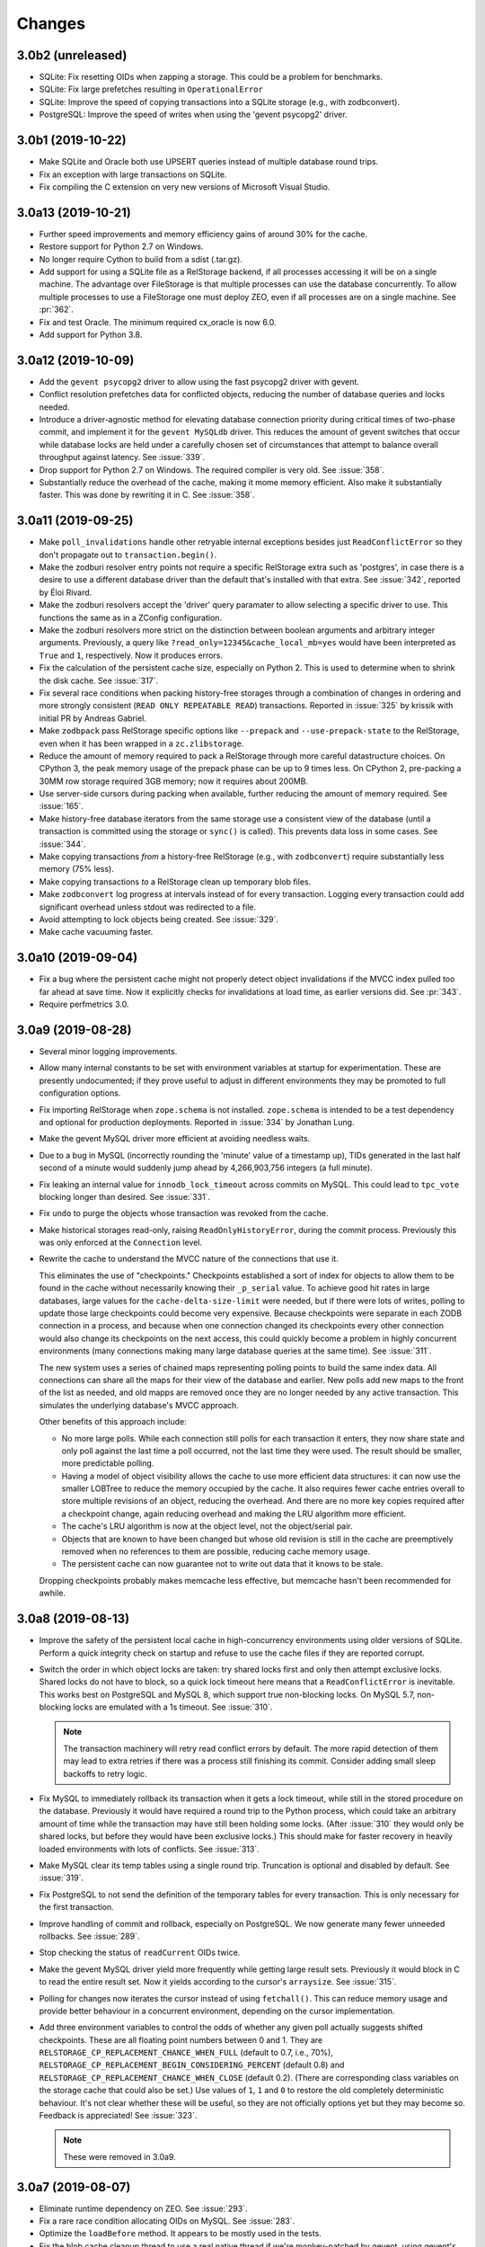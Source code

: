 =========
 Changes
=========

3.0b2 (unreleased)
==================

- SQLite: Fix resetting OIDs when zapping a storage. This could be a
  problem for benchmarks.

- SQLite: Fix large prefetches resulting in ``OperationalError``

- SQLite: Improve the speed of copying transactions into a SQLite
  storage (e.g., with zodbconvert).

- PostgreSQL: Improve the speed of  writes when using the 'gevent
  psycopg2' driver.

3.0b1 (2019-10-22)
==================

- Make SQLite and Oracle both use UPSERT queries instead of multiple
  database round trips.

- Fix an exception with large transactions on SQLite.

- Fix compiling the C extension on very new versions of Microsoft
  Visual Studio.

3.0a13 (2019-10-21)
===================

- Further speed improvements and memory efficiency gains of around 30%
  for the cache.

- Restore support for Python 2.7 on Windows.

- No longer require Cython to build from a sdist (.tar.gz).

- Add support for using a SQLite file as a RelStorage backend, if all
  processes accessing it will be on a single machine. The advantage
  over FileStorage is that multiple processes can use the database
  concurrently. To allow multiple processes to use a FileStorage one
  must deploy ZEO, even if all processes are on a single machine. See
  :pr:`362`.

- Fix and test Oracle. The minimum required cx_oracle is now 6.0.

- Add support for Python 3.8.

3.0a12 (2019-10-09)
===================

- Add the ``gevent psycopg2`` driver to allow using the fast psycopg2
  driver with gevent.

- Conflict resolution prefetches data for conflicted objects, reducing
  the number of database queries and locks needed.

- Introduce a driver-agnostic method for elevating database connection
  priority during critical times of two-phase commit, and implement it
  for the ``gevent MySQLdb`` driver. This reduces the amount of gevent
  switches that occur while database locks are held under a carefully
  chosen set of circumstances that attempt to balance overall
  throughput against latency. See :issue:`339`.

- Drop support for Python 2.7 on Windows. The required compiler is
  very old. See :issue:`358`.

- Substantially reduce the overhead of the cache, making it mome
  memory efficient. Also make it substantially faster. This was done
  by rewriting it in C. See :issue:`358`.

3.0a11 (2019-09-25)
===================

- Make ``poll_invalidations`` handle other retryable internal
  exceptions besides just ``ReadConflictError`` so they don't
  propagate out to ``transaction.begin()``.

- Make the zodburi resolver entry points not require a specific
  RelStorage extra such as 'postgres', in case there is a desire to
  use a different database driver than the default that's installed
  with that extra. See :issue:`342`, reported by Éloi Rivard.

- Make the zodburi resolvers accept the 'driver' query paramater to
  allow selecting a specific driver to use. This functions the same as
  in a ZConfig configuration.

- Make the zodburi resolvers more strict on the distinction between
  boolean arguments and arbitrary integer arguments. Previously, a
  query like ``?read_only=12345&cache_local_mb=yes`` would have been
  interpreted as ``True`` and ``1``, respectively. Now it produces errors.

- Fix the calculation of the persistent cache size, especially on
  Python 2. This is used to determine when to shrink the disk cache.
  See :issue:`317`.

- Fix several race conditions when packing history-free storages
  through a combination of changes in ordering and more strongly
  consistent (``READ ONLY REPEATABLE READ``) transactions.
  Reported in :issue:`325` by krissik with initial PR by Andreas
  Gabriel.

- Make ``zodbpack`` pass RelStorage specific options like
  ``--prepack`` and ``--use-prepack-state`` to the RelStorage, even
  when it has been wrapped in a ``zc.zlibstorage``.

- Reduce the amount of memory required to pack a RelStorage through
  more careful datastructure choices. On CPython 3, the peak
  memory usage of the prepack phase can be up to 9 times less. On
  CPython 2, pre-packing a 30MM row storage required 3GB memory; now
  it requires about 200MB.

- Use server-side cursors during packing when available, further
  reducing the amount of memory required. See :issue:`165`.

- Make history-free database iterators from the same storage use a
  consistent view of the database (until a transaction is committed
  using the storage or ``sync()`` is called). This prevents data loss
  in some cases. See :issue:`344`.

- Make copying transactions *from* a history-free RelStorage (e.g., with
  ``zodbconvert``) require substantially less memory (75% less).

- Make copying transactions *to* a RelStorage clean up temporary blob
  files.

- Make ``zodbconvert`` log progress at intervals instead of for every
  transaction. Logging every transaction could add significant overhead
  unless stdout was redirected to a file.

- Avoid attempting to lock objects being created. See :issue:`329`.

- Make cache vacuuming faster.

3.0a10 (2019-09-04)
===================

- Fix a bug where the persistent cache might not properly detect
  object invalidations if the MVCC index pulled too far ahead at save
  time. Now it explicitly checks for invalidations at load time, as
  earlier versions did. See :pr:`343`.

- Require perfmetrics 3.0.

3.0a9 (2019-08-28)
==================

- Several minor logging improvements.

- Allow many internal constants to be set with environment variables
  at startup for experimentation. These are presently undocumented; if
  they prove useful to adjust in different environments they may be
  promoted to full configuration options.

- Fix importing RelStorage when ``zope.schema`` is not installed.
  ``zope.schema`` is intended to be a test dependency and optional for
  production deployments. Reported in :issue:`334` by Jonathan Lung.

- Make the gevent MySQL driver more efficient at avoiding needless  waits.

- Due to a bug in MySQL (incorrectly rounding the 'minute' value of a
  timestamp up), TIDs generated in the last half second of a minute
  would suddenly jump ahead by 4,266,903,756 integers (a full minute).

- Fix leaking an internal value for ``innodb_lock_timeout`` across
  commits on MySQL. This could lead to ``tpc_vote`` blocking longer
  than desired. See :issue:`331`.

- Fix ``undo`` to purge the objects whose transaction was revoked from
  the cache.

- Make historical storages read-only, raising
  ``ReadOnlyHistoryError``, during the commit process. Previously this
  was only enforced at the ``Connection`` level.

- Rewrite the cache to understand the MVCC nature of the connections
  that use it.

  This eliminates the use of "checkpoints." Checkpoints established a
  sort of index for objects to allow them to be found in the cache
  without necessarily knowing their ``_p_serial`` value. To achieve
  good hit rates in large databases, large values for the
  ``cache-delta-size-limit`` were needed, but if there were lots of
  writes, polling to update those large checkpoints could become very
  expensive. Because checkpoints were separate in each ZODB connection
  in a process, and because when one connection changed its
  checkpoints every other connection would also change its checkpoints
  on the next access, this could quickly become a problem in highly
  concurrent environments (many connections making many large database
  queries at the same time). See :issue:`311`.

  The new system uses a series of chained maps representing polling
  points to build the same index data. All connections can share all
  the maps for their view of the database and earlier. New polls add
  new maps to the front of the list as needed, and old mapps are
  removed once they are no longer needed by any active transaction.
  This simulates the underlying database's MVCC approach.

  Other benefits of this approach include:

  - No more large polls. While each connection still polls for each
    transaction it enters, they now share state and only poll against
    the last time a poll occurred, not the last time they were used.
    The result should be smaller, more predictable polling.

  - Having a model of object visibility allows the cache to use more
    efficient data structures: it can now use the smaller LOBTree to
    reduce the memory occupied by the cache. It also requires
    fewer cache entries overall to store multiple revisions of an
    object, reducing the overhead. And there are no more key copies
    required after a checkpoint change, again reducing overhead and
    making the LRU algorithm more efficient.

  - The cache's LRU algorithm is now at the object level, not the
    object/serial pair.

  - Objects that are known to have been changed but whose old revision
    is still in the cache are preemptively removed when no references
    to them are possible, reducing cache memory usage.

  - The persistent cache can now guarantee not to write out data that
    it knows to be stale.

  Dropping checkpoints probably makes memcache less effective, but
  memcache hasn't been recommended for awhile.


3.0a8 (2019-08-13)
==================

- Improve the safety of the persistent local cache in high-concurrency
  environments using older versions of SQLite. Perform a quick
  integrity check on startup and refuse to use the cache files if they
  are reported corrupt.

- Switch the order in which object locks are taken: try shared locks
  first and only then attempt exclusive locks. Shared locks do not
  have to block, so a quick lock timeout here means that a
  ``ReadConflictError`` is inevitable. This works best on PostgreSQL
  and MySQL 8, which support true non-blocking locks. On MySQL 5.7,
  non-blocking locks are emulated with a 1s timeout. See :issue:`310`.

  .. note:: The transaction machinery will retry read conflict errors
            by default. The more rapid detection of them may lead to
            extra retries if there was a process still finishing its
            commit. Consider adding small sleep backoffs to retry
            logic.

- Fix MySQL to immediately rollback its transaction when it gets a
  lock timeout, while still in the stored procedure on the database.
  Previously it would have required a round trip to the Python
  process, which could take an arbitrary amount of time while the
  transaction may have still been holding some locks. (After
  :issue:`310` they would only be shared locks, but before they would
  have been exclusive locks.) This should make for faster recovery in
  heavily loaded environments with lots of conflicts. See :issue:`313`.

- Make MySQL clear its temp tables using a single round trip.
  Truncation is optional and disabled by default. See :issue:`319`.

- Fix PostgreSQL to not send the definition of the temporary tables
  for every transaction. This is only necessary for the first
  transaction.

- Improve handling of commit and rollback, especially on PostgreSQL.
  We now generate many fewer unneeded rollbacks. See :issue:`289`.

- Stop checking the status of ``readCurrent`` OIDs twice.

- Make the gevent MySQL driver yield more frequently while getting
  large result sets. Previously it would block in C to read the entire
  result set. Now it yields according to the cursor's ``arraysize``.
  See :issue:`315`.

- Polling for changes now iterates the cursor instead of using
  ``fetchall()``. This can reduce memory usage and provide better
  behaviour in a concurrent environment, depending on the cursor
  implementation.

- Add three environment variables to control the odds of whether any
  given poll actually suggests shifted checkpoints. These are all
  floating point numbers between 0 and 1. They are
  ``RELSTORAGE_CP_REPLACEMENT_CHANCE_WHEN_FULL`` (default to 0.7,
  i.e., 70%), ``RELSTORAGE_CP_REPLACEMENT_BEGIN_CONSIDERING_PERCENT``
  (default 0.8) and ``RELSTORAGE_CP_REPLACEMENT_CHANCE_WHEN_CLOSE``
  (default 0.2). (There are corresponding class variables on the
  storage cache that could also be set.) Use values of ``1``, ``1``
  and ``0`` to restore the old completely deterministic behaviour.
  It's not clear whether these will be useful, so they are not
  officially options yet but they may become so. Feedback is
  appreciated! See :issue:`323`.

  .. note::

     These were removed in 3.0a9.

3.0a7 (2019-08-07)
==================

- Eliminate runtime dependency on ZEO. See :issue:`293`.

- Fix a rare race condition allocating OIDs on MySQL. See
  :issue:`283`.

- Optimize the ``loadBefore`` method. It appears to be mostly used in
  the tests.

- Fix the blob cache cleanup thread to use a real native thread if
  we're monkey-patched by gevent, using gevent's thread pool.
  Previously, cleaning up the blob cache would block the event loop
  for the duration. See :issue:`296`.

- Improve the thread safety and resource usage of blob cache cleanup.
  Previously it could spawn many useless threads.

- When caching a newly uploaded blob for a history free storage, if
  there's an older revision of the blob in the cache, and it is not in
  use, go ahead and preemptively remove it from disk. This can help
  prevent the cache size from growing out of hand and limit the number
  of expensive full cache checks required. See :issue:`297`.

- Change the default value of the configuration setting
  ``shared-blob-dir`` to false, meaning that the default is now to use
  a blob cache. If you were using shared blobs before, you'll need to
  explicitly set a value for ``shared-blob-dir`` to ``true`` before
  starting RelStorage.

- Add an option, ``blob-cache-size-check-external``, that causes the
  blob cache cleanup process to run in a subprocess instead of a
  thread. This can free up the storage process to handle requests.
  This is not recommended on Windows. (``python -m
  relstorage.blobhelper.cached /path/to/cache size_in_bytes`` can be
  used to run a manual cleanup at any time. This is currently an
  internal implementation detail.)

- Abort storage transactions immediately when an exception occurs.
  Previously this could be specified by setting the environment
  variable ``RELSTORAGE_ABORT_EARLY``. Aborting early releases
  database locks to allow other transactions to make progress
  immediately. See :issue:`50`.

- Reduce the strength of locks taken by ``Connection.readCurrent`` so
  that they don't conflict with other connections that just want to
  verify they haven't changed. This also lets us immediately detect a
  conflict error with an in-progress transaction that is trying to
  alter those objects. See :issue:`302`.

- Make databases that use row-level locks (MySQL and PostgreSQL) raise
  specific exceptions on failures to acquire those locks. A different
  exception is raised for rows a transaction needs to modify compared
  to rows it only needs to read. Both are considered transient to
  encourage transaction middleware to retry. See :issue:`303`.

- Move more of the vote phase of transaction commit into a database
  stored procedure on MySQL and PostgreSQL, beginning with taking the
  row-level locks. This eliminates several more database round trips
  and the need for the Python thread (or greenlet) to repeatedly
  release and then acquire the GIL while holding global locks. See
  :issue:`304`.

- Make conflict resolution require fewer database round trips,
  especially on PostgreSQL and MySQL, at the expense of using more
  memory. In the ideal case it now only needs one (MySQL) or two
  (PostgreSQL) queries. Previously it needed at least twice the number
  of trips as there were conflicting objects. On both databases, the
  benchmarks are 40% to 80% faster (depending on cache configuration).

3.0a6 (2019-07-29)
==================

Enhancements
------------

- Eliminate a few extra round trips to the database on transaction
  completion: One extra ``ROLLBACK`` in all databases, and one query
  against the ``transaction`` table in history-preserving databases.
  See :issue:`159`.

- Prepare more statements used during regular polling.

- Gracefully handle certain disconnected exceptions when rolling back
  connections in between transactions. See :issue:`280`.

- Fix a cache error ("TypeError: NoneType object is not
  subscriptable") when an object had been deleted (such as through
  undoing its creation transaction, or with ``multi-zodb-gc``).

- Implement ``IExternalGC`` for history-preserving databases. This
  lets them be used with `zc.zodbdgc
  <https://pypi.org/project/zc.zodbdgc/>`_, allowing for
  multi-database garbage collection (see :issue:`76`). Note that you
  must pack the database after running ``multi-zodb-gc`` in order to
  reclaim space.

  .. caution::

     It is critical that ``pack-gc`` be turned off (set to false) in a
     multi-database and that only ``multi-zodb-gc`` be used to perform
     garbage collection.

Packing
~~~~~~~

- Make ``RelStorage.pack()`` also accept a TID from the RelStorage
  database to pack to. The usual Unix timestamp form for choosing a
  pack time can be ambiguous in the event of multiple transactions
  within a very short period of time. This is mostly a concern for
  automated tests.

  Similarly, it will accept a value less than 0 to mean the most
  recent transaction in the database. This is useful when machine
  clocks may not be well synchronized, or from automated tests.

Implementation
--------------

- Remove vestigial top-level thread locks. No instance of RelStorage
  is thread safe.

  RelStorage is an ``IMVCCStorage``, which means that each ZODB
  ``Connection`` gets its own new storage object. No visible storage
  state is shared among Connections. Connections are explicitly
  documented as not being thread safe. Since 2.0, RelStorage's
  Connection instances have taken advantage of that fact to be a
  little lighter weight through not being thread safe. However, they
  still paid the overhead of locking method calls and code complexity.

  The top-level storage (the one belonging to a ``ZODB.DB``) still
  used heavyweight locks in earlier releases. ``ZODB.DB.storage`` is
  documented as being only useful for tests, and the ``DB`` object
  itself does not expose any operations that use the storage in a way
  that would require thread safety.

  The remaining thread safety support has been removed. This
  simplifies the code and reduces overhead.

  If you were previously using the ``ZODB.DB.storage`` object, or a
  ``RelStorage`` instance you constructed manually, from multiple
  threads, instead make sure each thread has a distinct
  ``RelStorage.new_instance()`` object.

- A ``RelStorage`` instance now only implements the appropriate subset
  of ZODB storage interfaces according to its configuration. For
  example, if there is no configured ``blob-dir``, it won't implement
  ``IBlobStorage``, and if ``keep-history`` is false, it won't
  implement ``IStorageUndoable``.

- Refactor RelStorage internals for a cleaner separation of concerns.
  This includes how (some) queries are written and managed, making it
  easier to prepare statements, but only those actually used.


MySQL
-----

- On MySQL, move allocating a TID into the database. On benchmarks
  of a local machine this can be a scant few percent faster, but it's
  primarily intended to reduce the number of round-trips to the
  database. This is a step towards :issue:`281`. See :pr:`286`.

- On MySQL, set the connection timezone to be UTC. This is necessary
  to get values consistent between ``UTC_TIMESTAMP``,
  ``UNIX_TIMESTAMP``, ``FROM_UNIXTIME``, and Python's ``time.gmtime``,
  as used for comparing TIDs.

- On MySQL, move most steps of finishing a transaction into a stored
  procedure. Together with the TID allocation changes, this reduces
  the number of database queries from::

    1 to lock
     + 1 to get TID
     + 1 to store transaction (0 in history free)
     + 1 to move states
     + 1 for blobs (2 in history free)
     + 1 to set current (0 in history free)
     + 1 to commit
    = 7 or 6 (in history free)

  down to 1. This is expected to be especially helpful for gevent
  deployments, as the database lock is held, the transaction finalized
  and committed, and the database lock released, all without involving
  greenlets or greenlet switches. By allowing the GIL to be released
  longer it may also be helpful for threaded environments. See
  :issue:`281` and :pr:`287` for benchmarks and specifics.

  .. caution::

    MySQL 5.7.18 and earlier contain a severe bug that causes the
    server to crash when the stored procedure is executed.


- Make PyMySQL use the same precision as mysqlclient when sending
  floating point parameters.

- Automatically detect when MySQL stored procedures in the database
  are out of date with the current source in this package and replace
  them.

PostgreSQL
----------

- As for MySQL, move allocating a TID into the database.

- As for MySQL, move most steps of finishing a transaction into a
  stored procedure. On psycopg2 and psycopg2cffi this is done in a
  single database call. With pg8000, however, it still takes two, with
  the second call being the COMMIT call that releases locks.

- Speed up getting the approximate number of objects
  (``len(storage)``) in a database by using the estimates collected by
  the autovacuum process or analyzing tables, instead of asking for a
  full table scan.

3.0a5 (2019-07-11)
==================

- Reduce the time that MySQL will wait to perform OID garbage
  collection on startup. See :issue:`271`.

- Fix several instances where RelStorage could attempt to perform
  operations on a database connection with outstanding results on a
  cursor. Some database drivers can react badly to this, depending on
  the exact circumstances. For example, mysqlclient can raise
  ``ProgrammingError: (2014, "Commands out of sync; you can't run this
  command now")``. See :issue:`270`.

- Fix the "gevent MySQLdb" driver to be cooperative during ``commit``
  and ``rollback`` operations. Previously, it would block the event
  loop for the entire time it took to send the commit or rollback
  request, the server to perform the request, and the result to be
  returned. Now, it frees the event loop after sending the request.
  See :issue:`272`.

- Call ``set_min_oid`` less often if a storage is just updating
  existing objects, not creating its own.

- Fix an occasional possible deadlock in MySQL's ``set_min_oid``. See
  :pr:`276`.

3.0a4 (2019-07-10)
==================

- Add support for the ZODB 5 ``connection.prefetch(*args)`` API. This
  takes either OIDs (``obj._p_oid``) or persistent ghost objects, or
  an iterator of those things, and asks the storage to load them into
  its cache for use in the future. In RelStorage, this uses the shared
  cache and so may be useful for more than one thread. This can be
  3x or more faster than loading objects on-demand. See :issue:`239`.

- Stop chunking blob uploads on PostgreSQL. All supported PostgreSQL
  versions natively handle blobs greater than 2GB in size, and the
  server was already chunking the blobs for storage, so our layer of
  extra chunking has become unnecessary.

  .. important::

     The first time a storage is opened with this version,
     blobs that have multiple chunks will be collapsed into a single
     chunk. If there are many blobs larger than 2GB, this could take
     some time.

     It is recommended you have a backup before installing this
     version.

     To verify that the blobs were correctly migrated, you should
     clean or remove your configured blob-cache directory, forcing new
     blobs to be downloaded.

- Fix a bug that left large objects behind if a PostgreSQL database
  containing any blobs was ever zapped (with ``storage.zap_all()``).
  The ``zodbconvert`` command, the ``zodbshootout`` command, and the
  RelStorage test suite could all zap databases. Running the
  ``vacuumlo`` command included with PostgreSQL will free such
  orphaned large objects, after which a regular ``vacuumdb`` command
  can be used to reclaim space. See :issue:`260`.

- Conflict resolution can use data from the cache, thus potentially
  eliminating a database hit during a very time-sensitive process.
  Please file issues if you encounter any strange behaviour when
  concurrently packing to the present time and also resolving
  conflicts, in case there are corner cases.

- Packing a storage now invalidates the cached values that were packed
  away. For the global caches this helps reduce memory pressure; for
  the local cache this helps reduce memory pressure and ensure a more
  useful persistent cache (this probably matters most when running on
  a single machine).

- Make MySQL use ``ON DUPLICATE KEY UPDATE`` rather than ``REPLACE``.
  This can be friendlier to the storage engine as it performs an
  in-place ``UPDATE`` rather than a ``DELETE`` followed by an
  ``INSERT``. See :issue:`189`.

- Make PostgreSQL use an upsert query for moving rows into place on
  history-preserving databases.

- Support ZODB 5's parallel commit feature. This means that the
  database-wide commit lock is taken much later in the process, and
  held for a much shorter time than before.

  Previously, the commit lock was taken during the ``tpc_vote`` phase,
  and held while we checked ``Connection.readCurrent`` values, and
  checked for (and hopefully resolved) conflicts. Other transaction
  resources (such as other ZODB databases in a multi-db setup) then
  got to vote while we held this lock. Finally, in ``tpc_finally``,
  objects were moved into place and the lock was released. This
  prevented any other storage instances from checking for
  ``readCurrent`` or conflicts while we were doing that.

  Now, ``tpc_vote`` is (usually) able to check
  ``Connection.readCurrent`` and check and resolve conflicts without
  taking the commit lock. Only in ``tpc_finish``, when we need to
  finally allocate the transaction ID, is the commit lock taken, and
  only held for the duration needed to finally move objects into
  place. This allows other storages for this database, and other
  transaction resources for this transaction, to proceed with voting,
  conflict resolution, etc, in parallel.

  Consistent results are maintained by use of object-level row
  locking. Thus, two transactions that attempt to modify the same
  object will now only block each other.

  There are two exceptions. First, if the ``storage.restore()`` method
  is used, the commit lock must be taken very early (before
  ``tpc_vote``). This is usually only done as part of copying one
  database to another. Second, if the storage is configured with a
  shared blob directory instead of a blob cache (meaning that blobs
  are *only* stored on the filesystem) and the transaction has added
  or mutated blobs, the commit lock must be taken somewhat early to
  ensure blobs can be saved (after conflict resolution, etc, but
  before the end of ``tpc_vote``). It is recommended to store blobs on
  the RDBMS server and use a blob cache. The shared blob layout can be
  considered deprecated for this reason).

  In addition, the new locking scheme means that packing no longer
  needs to acquire a commit lock and more work can proceed in parallel
  with regular commits. (Though, there may have been some regressions
  in the deletion phase of packing speed MySQL; this has not been
  benchmarked.)

  .. note::

     If the environment variable ``RELSTORAGE_LOCK_EARLY`` is
     set when RelStorage is imported, then parallel commit will not be
     enabled, and the commit lock will be taken at the beginning of
     the tpc_vote phase, just like before: conflict resolution and
     readCurrent will all be handled with the lock held.

     This is intended for use diagnosing and temporarily working
     around bugs, such as the database driver reporting a deadlock
     error. If you find it necessary to use this setting, please
     report an issue at https://github.com/zodb/relstorage/issues.

  See :issue:`125`.

- Deprecate the option ``shared-blob-dir``. Shared blob dirs prevent
  using parallel commits when blobs are part of a transaction.

- Remove the 'umysqldb' driver option. This driver exhibited failures
  with row-level locking used for parallel commits. See :issue:`264`.

- Migrate all remaining MySQL tables to InnoDB. This is primarily the
  tables used during packing, but also the table used for allocating
  new OIDs.

  Tables will be converted the first time a storage is opened that is
  allowed to create the schema (``create-schema`` in the
  configuration; default is true). For large tables, this may take
  some time, so it is recommended to finish any outstanding packs
  before upgrading RelStorage.

  If schema creation is not allowed, and required tables are not using
  InnoDB, an exception will be raised. Please contact the RelStorage
  maintainers on GitHub if you have a need to use a storage engine
  besides InnoDB.

  This allows for better error detection during packing with parallel
  commits. It is also required for `MySQL Group Replication
  <https://dev.mysql.com/doc/refman/8.0/en/group-replication-requirements.html>`_.
  Benchmarking also shows that creating new objects can be up to 15%
  faster due to faster OID allocation.

  Things to be aware of:

    - MySQL's `general conversion notes
      <https://dev.mysql.com/doc/refman/8.0/en/converting-tables-to-innodb.html>`_
      suggest that if you had tuned certain server parameters for
      MyISAM tables (which RelStorage only used during packing) it
      might be good to evaluate those parameters again.
    - InnoDB tables may take more disk space than MyISAM tables.
    - The ``new_oid`` table may temporarily have more rows in it at one
      time than before. They will still be garbage collected
      eventually. The change in strategy was necessary to handle
      concurrent transactions better.

  See :issue:`188`.

- Fix an ``OperationalError: database is locked`` that could occur on
  startup if multiple processes were reading or writing the cache
  database. See :issue:`266`.


3.0a3 (2019-06-26)
==================

- Zapping a storage now also removes any persistent cache files. See
  :issue:`241`.

- Zapping a MySQL storage now issues ``DROP TABLE`` statements instead
  of ``DELETE FROM`` statements. This is much faster on large
  databases. See :issue:`242`.

- Workaround the PyPy 7.1 JIT bug using MySQL Connector/Python. It is no
  longer necessary to disable the JIT in PyPy 7.1.

- On PostgreSQL, use PostgreSQL's efficient binary ``COPY FROM`` to
  store objects into the database. This can be 20-40% faster. See
  :issue:`247`.

- Use more efficient mechanisms to poll the database for current TIDs
  when verifying serials in transactions.

- Silence a warning about ``cursor.connection`` from pg8000. See
  :issue:`238`.

- Poll the database for the correct TIDs of older transactions when
  loading from a persistent cache, and only use the entries if they
  are current. This restores the functionality lost in the fix for
  :issue:`249`.

- Increase the default cache delta limit sizes.

- Fix a race condition accessing non-shared blobs when the blob cache
  limit was reached which could result in blobs appearing to be
  spuriously empty. This was only observed on macOS. See :issue:`219`.

- Fix a bug computing the cache delta maps when restoring from
  persistent cache that could cause data from a single transaction to
  be stale, leading to spurious conflicts.

3.0a2 (2019-06-19)
==================

- Drop support for PostgreSQL versions earlier than 9.6. See
  :issue:`220`.

- Make MySQL and PostgreSQL use a prepared statement to get
  transaction IDs. PostgreSQL also uses a prepared statement to set
  them. This can be slightly faster. See :issue:`246`.

- Make PostgreSQL use a prepared statement to move objects to their
  final destination during commit (history free only). See
  :issue:`246`.

- Fix an issue with persistent caches written to from multiple
  instances sometimes getting stale data after a restart. Note: This
  makes the persistent cache less useful for objects that rarely
  change in a database that features other actively changing objects;
  it is hoped this can be addressed in the future. See :issue:`249`.

3.0a1 (2019-06-12)
==================

- Add support for Python 3.7.

- Drop support for Python 3.4.

- Drop support for Python 2.7.8 and earlier.

- Drop support for ZODB 4 and ZEO 4.

- Officially drop support for versions of MySQL before 5.7.9. We haven't
  been testing on anything older than that for some time, and older
  than 5.6 for some time before that.

- Drop the ``poll_interval`` parameter. It has been deprecated with a
  warning and ignored since 2.0.0b2. See :issue:`222`.

- Drop support for pg8000 older than 1.11.0.

- Drop support for MySQL Connector/Python older than 8.0.16. Many
  older versions are known to be broken. Note that the C extension,
  while available, is not currently recommended due to internal
  errors. See :issue:`228`.

- Test support for MySQL Connector/Python on PyPy. See :issue:`228`.

  .. caution:: Prior to PyPy 7.2 or RelStorage 3.0a3, it is necessary to disable JIT
               inlining due to `a PyPy bug
               <https://bitbucket.org/pypy/pypy/issues/3014/jit-issue-inlining-structunpack-hh>`_
               with ``struct.unpack``.

- Drop support for PyPy older than 5.3.1.

- Drop support for the "MySQL Connector/Python" driver name since it
  wasn't possible to know if it would use the C extension or the
  Python implementation. Instead, explicitly use the 'Py' or 'C'
  prefixed name. See :pr:`229`.

- Drop the internal and undocumented environment variables that could be
  used to force configurations that did not specify a database driver
  to use a specific driver. Instead, list the driver in the database
  configuration.

- Opening a RelStorage configuration object read from ZConfig more
  than once would lose the database driver setting, reverting to
  'auto'. It now retains the setting. See :issue:`231`.

- Fix Python 3 with mysqlclient 1.4. See :issue:`213`.

- Drop support for mysqlclient < 1.4.

- Make driver names in RelStorage configurations case-insensitive
  (e.g., 'MySQLdb' and 'mysqldb' are both valid). See :issue:`227`.

- Rename the column ``transaction.empty`` to ``transaction.is_empty``
  for compatibility with MySQL 8.0, where ``empty`` is now a reserved
  word. The migration will happen automatically when a storage is
  first opened, unless it is configured not to create the schema.

  .. note:: This migration has not been tested for Oracle.

  .. note:: You must run this migration *before* attempting to upgrade
            a MySQL 5 database to MySQL 8. If you cannot run the
            upgrade through opening the storage, the statement is
            ``ALTER TABLE transaction CHANGE empty is_empty BOOLEAN
            NOT NULL DEFAULT FALSE``.

- Stop getting a warning about invalid optimizer syntax when packing a
  MySQL database (especially with the PyMySQL driver). See
  :issue:`163`.

- Add ``gevent MySQLdb``, a new driver that cooperates with gevent
  while still using the C extensions of ``mysqlclient`` to communicate
  with MySQL. This is now recommended over ``umysqldb``, which is
  deprecated and will be removed.

- Rewrite the persistent cache implementation. It now is likely to
  produce much higher hit rates (100% on some benchmarks, compared to
  1-2% before). It is currently slower to read and write, however.
  This is a work in progress. See :pr:`243`.

- Add more aggressive validation and, when possible, corrections for
  certain types of cache consistency errors. Previously an
  ``AssertionError`` would be raised with the message "Detected an
  inconsistency between RelStorage and the database...". We now
  proactively try harder to avoid that situation based on some
  educated guesses about when it could happen, and should it still
  happen we now reset the cache and raise a type of ``TransientError``
  allowing the application to retry. A few instances where previously
  incorrect data could be cached may now raise such a
  ``TransientError``. See :pr:`245`.

2.1.1 (2019-01-07)
==================

- Avoid deleting attributes of DB driver modules we import. Fixes
  :issue:`206` reported by Josh Zuech.


2.1.0 (2018-02-07)
==================

- Document that installing RelStorage from source requires a working
  CFFI compilation environment. Fixes :issue:`187`, reported by
  Johannes Raggam.

- Test with MySQL Connector/Python 8.0.6, up from 2.1.5. Note that
  PyPy 5.8.0 is known to *not* work with MySQL Connector/Python
  (although PyPy 5.6.0 did).


2.1a2 (2017-04-15)
==================

- Implemented the storage ``afterCompletion`` method, which allows
  RelStorage storages to be notified of transaction endings for
  transactions that don't call the two-phase commit API.  This allows
  resources to be used more efficiently because it prevents RDBMS
  transactions from being held open.

  Fixes: :issue:`147` (At least for ZODB 5.2.)

- Oracle: Fix two queries that got broken due to the performance work
  in 2.1a1.

- MySQL: Workaround a rare issue that could lead to a ``TypeError``
  when getting new OIDs. See :issue:`173`.

- The ``len`` of a RelStorage instance now correctly reflects the
  approximate number of objects in the database. Previously it
  returned a hardcoded 0. See :issue:`178`.

- MySQL: Writing blobs to the database is much faster and scales much
  better as more blobs are stored. The query has been rewritten to use
  existing primary key indexes, whereas before it used a table scan
  due to deficiencies in the MySQL query optimizer. Thanks to Josh
  Zuech and enfold-josh. See :issue:`175`.

2.1a1 (2017-02-01)
==================

- 3.6.0 final release is tested on CI servers.
- Substantial performance improvements for PostgreSQL, both on reading
  and writing. Reading objects can be 20-40% faster. Writing objects
  can be 15-25% faster (the most benefit will be seen by history-free
  databases on PostgreSQL 9.5 and above). MySQL may have a (much)
  smaller improvement too, especially for small transactions. This was
  done through the use of prepared statements for the most important
  queries and the new `'ON CONFLICT UPDATE'
  <https://wiki.postgresql.org/wiki/What's_new_in_PostgreSQL_9.5#INSERT_..._ON_CONFLICT_DO_NOTHING.2FUPDATE_.28.22UPSERT.22.29>`_
  syntax. See :pr:`157` and :issue:`156`.
- The umysqldb driver no longer attempts to automatically reconnect on
  a closed cursor exception. That fails now that prepared statements
  are in use. Instead, it translates the internal exception to one
  that the higher layers of RelStorage recognize as requiring
  reconnection at consistent times (transaction boundaries).
- Add initial support for the `MySQL Connector/Python
  <https://dev.mysql.com/doc/connector-python/en/>`_ driver. See
  :issue:`155`.
- Backport `ZODB #140
  <https://github.com/zopefoundation/ZODB/pull/140>`_ to older
  versions of ZODB. This improves write performance, especially in
  multi-threaded scenarios, by up to 10%. See :pr:`160`.
- MySQL temporary tables now use the InnoDB engine instead of MyISAM.
  See :pr:`162`.

2.0.0 (2016-12-23)
==================

- MySQL and Postgres now use the same optimized methods to get the
  latest TID at transaction commit time as they do at poll time. This
  is similar to :issue:`89`.
- MySQL now releases the commit lock (if acquired) during pre-pack
  with GC of a history-free storage at the same time as PostgreSQL and
  Oracle did (much earlier). Reported and initial fix provided in
  :pr:`9` by jplouis.


2.0.0rc1 (2016-12-12)
=====================

- Writing persistent cache files has been changed to reduce the risk
  of stale temporary files remaining. Also, files are kept open for a
  shorter period of time and removed in a way that should work better
  on Windows.

- RelStorage is now tested on Windows for MySQL and PostgreSQL thanks
  to AppVeyor.

- Add support for Python 3.6.

2.0.0b9 (2016-11-29)
====================

- The MySQL adapter will now produce a more informative error if it
  gets an unexpected result taking the commit lock. Reported by Josh
  Zuech.

- Compatibility with transaction 2.0 on older versions of ZODB (prior
  to the unreleased version that handles encoding meta data for us),
  newer versions of ZODB (that do the encoding), while maintaining
  compatibility with transaction 1.x. In particular, the ``history``
  method consistently returns bytes for username and description.

- In very rare cases, persistent cache files could result in a corrupt
  cache state in memory after loading them, resulting in
  AttributeErrors until the cache files were removed and the instance
  restarted. Reported in :issue:`140` by Carlos Sanchez.

2.0.0b8 (2016-10-02)
====================

- List CFFI in `setup_requires` for buildout users.


2.0.0b7 (2016-10-01)
====================

- Add the ability to limit the persistent cache files size. Thanks to
  Josh Zuech for the suggestion, which led to the next change.

- Move the RelStorage shared cache to a `windowed-LFU with segmented
  LRU
  <http://highscalability.com/blog/2016/1/25/design-of-a-modern-cache.html>`_
  instead of a pure LRU model. This can be a nearly optimal caching
  strategy for many workloads. The caching code itself is also faster
  in all tested cases.

  It's especially helpful when using persistent cache files together
  with a file size limit, as we can now ensure we write out the most
  frequently useful data to the file instead of just the newest.

  For more information see :issue:`127` and :pr:`128`. Thanks to Ben
  Manes for assistance talking through issues related to the cache
  strategy.

  For write-heavy workloads, you may want to increase
  ``cache_delta_size_limit``.

  The internal implementation details of the cache have been
  completely changed. Only the ``StorageCache`` class remains
  unchanged (though that's also an implementation class). CFFI is now
  required, and support for PyPy versions older than 2.6.1 has been dropped.

- On CPython, use LLBTrees for the cache delta maps. This allows using
  a larger, more effective size while reducing memory usage. Fixes :issue:`130`.

- Persistent cache files use the latest TID in the cache as the file's
  modification time. This allows a more accurate choice of which file
  to read at startup. Fixes :issue:`126`.

- Fix packing of history-preserving Oracle databases. Reported in
  :issue:`135` by Peter Jacobs.

2.0.0b6 (2016-09-08)
====================

- Use ``setuptools.find_packages`` and ``include_package_data`` to
  ensure wheels have all the files necessary. This corrects an issue
  with the 2.0.0b5 release on PyPI. See :issue:`121` by Carlos Sanchez.


2.0.0b5 (2016-08-24)
====================

- Supporting new databases should be simpler due to a code
  restructuring. Note that many internal implementation classes have
  moved or been renamed.
- The umysqldb support handles query transformations more efficiently.
- umysqldb now raises a more informative error when the server sends
  too large a packet.

  .. note:: If you receive "Socket receive buffer full" errors, you
            are likely experiencing `this issue <https://github.com/esnme/ultramysql/issues/34>`_ in ultramysql and
            will need a patched version, such as the one provided in
            `this pull request
            <https://github.com/esnme/ultramysql/pull/61>`_.
- The local persistent cache file format has been changed to improve
  reading and writing speed. Old files will be cleaned up
  automatically. Users of the default settings could see improvements
  of up to 3x or more on reading and writing.
- Compression of local persistent cache files has been disabled by
  default (but there is still an option to turn it back on).
  Operational experience showed that it didn't actually save that much
  disk space, while substantially slowing down the reading and writing
  process (2-4x).
- Add an option, ``cache-local-dir-read-count`` to limit the maximum
  number of persistent local cache files will be used to populate a
  storages's cache. This can be useful to reduce startup time if cache
  files are large and workers have mostly similar caches.

2.0.0b4 (2016-07-17)
====================

- Add experimental support for umysqldb as a MySQL driver for Python
  2.7. This is a gevent-compatible driver implemented in C for speed.
  Note that it may not be able to store large objects (it has been
  observed to fail for a 16M object---it hardcodes a
  ``max_allowed_packet`` of exactly 16MB for read and write buffers),
  and has been observed to have some other stability issues.


2.0.0b3 (2016-07-16)
====================

- Add support for ZODB 5. RelStorage continues to run on ZODB 4 >=
  4.4.2.
- Add support for tooling to help understand RelStorage cache
  behaviour. This can help tune cache sizes and the choice to use
  Memcached or not. See :issue:`106` and :pr:`108`.
- Fix a threading issue with certain database drivers.

2.0.0b2 (2016-07-08)
====================

Breaking Changes
----------------

- Support for cx_Oracle versions older than 5.0 has been dropped. 5.0
  was released in 2008.

- Support for PostgreSQL 8.1 and earlier has been dropped. 8.2 is
  likely to still work, but 9.0 or above is recommended. 8.2 was
  released in 2006 and is no longer supported by upstream. The oldest
  version still supported by upstream is 9.1, released in 2011.


Platform Support
----------------

- Using ZODB >= 4.4.2 (*but not 5.0*) is recommended to avoid
  deprecation warnings due to the introduction of a new storage
  protocol. The next major release of RelStorage will require ZODB
  4.4.2 or above and should work with ZODB 5.0.

- Change the recommended and tested MySQL client for Python 2.7 away
  from the unmaintained MySQL-python to the maintained mysqlclient
  (the same one used by Python 3).

- PyMySQL now works and is tested on Python 3.

- A pure-Python PostgreSQL driver, pg8000, now works and is tested on
  all platforms. This is a gevent-compatible driver. Note that it
  requires a PostgreSQL 9.4 server or above for BLOB support.

- Support explicitly specifying the database driver to use. This can
  be important when there is a large performance difference between
  drivers, and more than one might be installed. (Also, RelStorage no
  longer has the side-effect of registering ``PyMySQL`` as ``MySQLdb`` and
  ``psycopg2cffi`` as ``psycopg2``.) See :issue:`86`.


Bug Fixes
---------

- Memcache connections are explicitly released instead of waiting for
  GC to do it for us. This is especially important with PyPy and/or
  ``python-memcached``. See :issue:`80`.

- The ``poll-interval`` option is now ignored and polling is performed
  when the ZODB Connection requests it (at transaction boundaries).
  Experience with delayed polling has shown it typically to do more
  harm than good, including introducing additional possibilities for
  error and leading to database performance issues. It is expected
  that most sites won't notice any performance difference. A larger
  discussion can be found in :issue:`87`.

Performance
-----------

- Support a persistent on-disk cache. This can greatly speed up
  application warmup after a restart (such as when deploying new code).
  Some synthetic benchmarks show an 8-10x improvement. See :issue:`92`
  for a discussion, and see the options ``cache-local-dir`` and
  ``cache-local-dir-count``.

- Instances of :class:`.RelStorage` no longer use threading locks by
  default and hence are not thread safe. A ZODB :class:`Connection
  <ZODB.interfaces.IConnection>` is documented as not being
  thread-safe and must be used only by a single thread at a time.
  Because RelStorage natively implements MVCC, each Connection has a
  unique storage object. It follows that the storage object is used
  only by a single thread. Using locks just adds unneeded overhead to
  the common case. If this is a breaking change for you, please open
  an issue. See :pr:`91`.

- MySQL uses (what should be) a slightly more efficient poll query.
  See :issue:`89`.

- The in-memory cache allows for higher levels of concurrent
  operation via finer-grained locks. For example, compression and
  decompression are no longer done while holding a lock.

- The in-memory cache now uses a better approximation of a LRU
  algorithm with less overhead, so more data should fit in the same
  size cache. (For best performance, CFFI should be installed; a
  warning is generated if that is not the case.)

- The in-memory cache is now smart enough not to store compressed
  objects that grow during compression, and it uses the same
  compression markers as zc.zlibstorage to avoid double-compression.
  It can also gracefully handle changes to the compression format in
  persistent files.

2.0.0b1 (2016-06-28)
====================

Breaking Changes
----------------

- Update the ZODB dependency from ZODB3 3.7.0 to ZODB 4.3.1. Support
  for ZODB older than 3.10 has been removed; ZODB 3.10 may work, but
  only ZODB 4.3 is tested.

- Remove support for Python 2.6 and below. Python 2.7 is now required.

Platform Support
----------------

- Add support for PyPy on MySQL and PostgreSQL using PyMySQL and
  psycopg2cffi respectively. PyPy can be substantially faster than
  CPython in some scenarios; see :pr:`23`.

- Add initial support for Python 3.4+ for MySQL (using mysqlclient), PostgreSQL,
  and Oracle.

Bug Fixes
---------

- Fixed ``loadBefore`` of a deleted/undone object to correctly raise a
  POSKeyError instead of returning an empty state. (Revealed by
  updated tests for FileStorage in ZODB 4.3.1.)

- Oracle: Packing should no longer produce LOB errors. This partially
  reverts the speedups in 1.6.0b2. Reported in :issue:`30` by Peter
  Jacobs.

- :meth:`.RelStorage.registerDB` and :meth:`.RelStorage.new_instance`
  now work with storage wrappers like zc.zlibstorage. See :issue:`70`
  and :issue:`71`.

Included Utilities
------------------

- zodbconvert: The ``--incremental`` option is supported with a
  FileStorage (or any storage that implements
  ``IStorage.lastTransaction()``) as a destination, not just
  RelStorages.

- zodbconvert: The ``--incremental`` option works correctly with a
  RelStorage as a destination. See :pr:`22`. With contributions by
  Sylvain Viollon, Mauro Amico, and Peter Jacobs. Originally reported
  by Jan-Wijbrand Kolman.

- PostgreSQL: ``zodbconvert --clear`` should be much faster when the
  destination is a PostgreSQL schema containing lots of data. *NOTE*:
  There can be no other open RelStorage connections to the destination,
  or any PostgreSQL connection in general that might be holding locks
  on the RelStorage tables, or ``zodbconvert`` will block indefinitely
  waiting for the locks to be released. Partial fix for :issue:`16`
  reported by Chris McDonough.

- ``zodbconvert`` and ``zodbpack`` use :mod:`argparse` instead of
  :mod:`optparse` for command line handling.

Performance
-----------

- MySQL: Use the "binary" character set to avoid producing "Invalid
  utf8 character string" warnings. See :issue:`57`.

- Conflict resolution uses the locally cached state instead of
  re-reading it from the database (they are guaranteed to be the
  same). See :issue:`38`.

- Conflict resolution reads all conflicts from the database in one
  query, instead of querying for each individual conflict. See
  :issue:`39`.

- PostgreSQL no longer encodes and decodes object state in Base64
  during database communication thanks to database driver
  improvements. This should reduce network overhead and CPU usage for
  both the RelStorage client and the database server. psycopg2 2.4.1
  or above is required; 2.6.1 or above is recommended. (Or
  psycopg2cffi 2.7.4.)

- PostgreSQL 9.3: Support ``commit-lock-timeout``. Contributed in :pr:`20`
  by Sean Upton.


Other Enhancements
------------------

- Raise a specific exception when acquiring the commit lock
  (:exc:`~relstorage.adapters.interfaces.UnableToAcquireCommitLockError`) or pack
  lock (:exc:`~relstorage.adapters.interfaces.UnableToAcquirePackUndoLockError`)
  fails. See :pr:`18`.

- ``RelStorage.lastTransaction()`` is more consistent with FileStorage
  and ClientStorage, returning a useful value in more cases.

- Oracle: Add support for getting the database size. Contributed in
  :pr:`21` by Mauro Amico.

- Support :class:`ZODB.interfaces.IExternalGC` for history-free
  databases, allowing multi-database garbage collection with
  ``zc.zodbdgc``. See :issue:`47`.

Project Details
---------------

- Travis CI is now used to run RelStorage tests against MySQL and
  PostgreSQL on every push and pull request. CPython 2 and 3 and PyPy
  are all tested with the recommended database drivers.

- Documentation has been reorganized and moved to `readthedocs
  <http://relstorage.readthedocs.io>`_.

- Updated the buildout configuration to just run relstorage tests and
  to select which databases to use at build time.


1.6.1 (2016-08-30)
==================

- Tests: Basic integration testing is done on Travis CI. Thanks to
  Mauro Amico.

- ``RelStorage.lastTransaction()`` is more consistent with FileStorage
  and ClientStorage, returning a useful value in more cases.

- zodbconvert: The ``--incremental`` option is supported with a
  FileStorage (or any storage that implements
  ``IStorage.lastTransaction()``) as a destination, not just
  RelStorages.

- zodbconvert: The ``--incremental`` option is supported with a
  RelStorage as a destination. See :pr:`22`. With contributions by
  Sylvain Viollon, Mauro Amico, and Peter Jacobs. Originally reported
  by Jan-Wijbrand Kolman.

- Oracle: Packing should no longer produce LOB errors. This partially
  reverts the speedups in 1.6.0b2. Reported in :issue:`30` by Peter
  Jacobs.

1.6.0 (2016-06-09)
==================

- Tests: Use the standard library doctest module for compatibility
  with newer zope.testing releases.

1.6.0b3 (2014-12-08)
====================

- Packing: Significantly reduced the RAM consumed by graph traversal during
  the pre_pack phase.  (Tried several methods; encoded 64 bit IISets turned
  out to be the most optimal.)


1.6.0b2 (2014-10-03)
====================

- Packing: Used cursor.fetchmany() to make packing more efficient.


1.6.0b1 (2014-09-04)
====================

- The local cache is now more configurable and uses ``zlib`` compression
  by default.

- Added support for ``zodburi``, which means you can open a storage
  using "postgres:", "mysql:", or "oracle:" URIs.

- Packing: Reduced RAM consumption while packing by using IIBTree.Set
  instead of built-in set objects.

- MySQL 5.5: The test suite was freezing in checkBackwardTimeTravel. Fixed.

- Added performance metrics using the perfmetrics package.

- zodbconvert: Add an --incremental option to the zodbconvert script,
  letting you convert additional transactions at a later date, or
  update a non-live copy of your database, copying over missing
  transactions.

- Replication: Added the ro-replica-conf option, which tells RelStorage
  to use a read-only database replica for load connections. This makes
  it easy for RelStorage clients to take advantage of read-only
  database replicas.

- Replication: When the database connection is stale (such as when
  RelStorage switches to an asynchronous replica that is not yet up to
  date), RelStorage will now raise ReadConflictError by default.
  Ideally, the application will react to the error by transparently
  retrying the transaction, while the database gets up to date. A
  subsequent transaction will no longer be stale.

- Replication: Added the revert-when-stale option. When this option is
  true and the database connection is stale, RelStorage reverts the
  ZODB connection to the stale state rather than raise
  ReadConflictError. This option is intended for highly available,
  read-only ZODB clients. This option would probably confuse users of
  read-write ZODB clients, whose changes would sometimes seem to be
  temporarily reverted.

- Caching: Use the database name as the cache-prefix by default. This
  will hopefully help people who accidentally use a single memcached for
  multiple databases.

- Fixed compatibility with persistent 4.0.5 and above.


1.5.1 (2011-11-12)
==================

- Packing: Lowered garbage collection object reference finding log level to
  debug; this stage takes mere seconds, even in large sites, but could produce
  10s of thousands of lines of log output.

- RelStorage was opening a test database connection (and was leaving it
  idle in a transaction with recent ZODB versions that support
  IMVCCStorage.) RelStorage no longer opens that test connection.

- zodbconvert: Avoid holding a list of all transactions in memory.

- Just after installing the database schema, verify the schema was
  created correctly. This affects MySQL in particular.


1.5.0 (2011-06-30)
==================

- PostgreSQL: Fixed another minor compatibility issue with PostgreSQL 9.0.
  Packing raised an error when the client used old an version of libpq.

- Delete empty transactions in batches of 1000 rows instead of all in one
  go, to prevent holding the transaction lock for longer than absolutely
  necessary.

- Oracle: Fix object reference downloading performance for large RelStorage
  databases during the garbage collection phase of a pack.

- Oracle, PostgreSQL: Switch to storing ZODB blob in chunks up to 4GB
  (the maximum supported by cx_Oracle) or 2GB (PostgreSQL maximum blob size)
  to maximize blob reading and writing performance.

  The PostgreSQL blob_chunk schema changed to support this, see
  notes/migrate-to-1.5.txt to update existing databases.

- zodbconvert: When copying a database containing blobs, ensure the source
  blob file exists long enough to copy it.


1.5.0b2 (2011-03-02)
====================

- Better packing based on experience with large databases.  Thanks
  to Martijn Pieters!

    - Added more feedback to the packing process. It'll now report
      during batch commit how much of the total work has been
      completed, but at most every .1% of the total number of
      transactions or objects to process.

    - Renamed the --dry-run option to --prepack and added a
      --use-prepack-state to zodbpack. With these 2 options the
      pre-pack and pack phases can be run separately, allowing re-use
      of the pre-pack analysis data or even delegating the pre-pack
      phase off to a separate server.

    - Replaced the packing duty cycle with a nowait locking strategy.
      The pack operation will now request the commit lock but pauses if
      it is already taken. It releases the lock after every batch
      (defaulting to 1 second processing). This makes the packing
      process faster while at the same time yielding to regular ZODB
      commits when busy.

    - Do not hold the commit lock during pack cleanup while deleting
      rows from the object reference tables; these tables are
      pack-specific and regular ZODB commits never touch these.

- Added an option to control schema creation / updating on startup.
  Setting the ``create-schema`` option to false will let you use
  RelStorage without a schema update.

- Fixed compatibility with PostgreSQL 9.0, which is capable of
  returning a new 'hex' type to the client. Some builds of psycopg2
  return garbage or raise an error when they see the new type. The fix
  was to encode more SQL query responses using base 64.

- With the new shared-blob-dir option set to false, it was possible
  for a thread to read a partially downloaded blob.  Fixed.  Thanks for
  the report from Maurits van Rees.

- Support for "shared-blob-dir false" now requires ZODB 3.9 or better.
  The code in the ZODB 3.8 version of ZODB.blob is not compatible with
  BlobCacheLayout, leading to blob filename collisions.


1.5.0b1 (2011-02-05)
====================

- Added a state_size column to object_state, making it possible
  to query the size of objects without loading the state.  The new
  column is intended for gathering statistics.  A schema migration
  is required.

- Added more logging during zodbconvert to show that something is
  happening and give an indication of how far along the process is.

- Fixed a missing import in the blob cache cleanup code.

- Added a --dry-run option to zodbpack.

- Replaced the graph traversal portion of the pack code with
  a more efficient implementation using Python sets (instead of SQL).
  The new code is much faster for packing databases with deeply
  nested objects.


1.5.0a1 (2010-10-21)
====================

- Added an option to store ZODB blobs in the database.  The option is
  called "shared-blob-dir" and it behaves very much like the ZEO
  option of the same name.  Blobs stored in the database are broken
  into chunks to reduce the impact on RAM.

- Require setuptools or distribute.  Plain distutils is not sufficient.


1.4.2 (2011-02-04)
==================

- Fixed compatibility with ZODB 3.10.  As reported by JĂźrgen Herrmann,
  there was a problem with conflict errors.  The RelStorage patch of the
  sync() method now works with ZODB 3.10.

- Fixed a bug in packing history-free databases.  If changes were
  made to the database during the pack, the pack code could delete
  too many objects.  Thanks to Chris Withers for writing test code
  that revealed the bug.  A schema migration is required for history-free
  databases; see notes/migration-to-1.4.txt.

- Enabled logging to stderr in zodbpack.


1.4.1 (2010-10-21)
==================

- Oracle: always connect in threaded mode.  Without threaded mode,
  clients of Oracle 11g sometimes segfault.


1.4.0 (2010-09-30)
==================

- Made compatible with ZODB 3.10.0b7.

- Enabled ketama and compression in pylibmc_wrapper.  Both options
  are better for clusters.  [Helge Tesdal]

- Oracle: Use a more optimal query for POSKeyError logging.  [Helge Tesdal]

- Fixed a NameError that occurred when getting the history of an
  object where transaction extended info was set.  [Helge Tesdal]


1.4.0c4 (2010-09-17)
====================

- Worked around an Oracle RAC bug: apparently, in a RAC environment,
  the read-only transaction mode does not isolate transactions in the
  manner specified by the documentation, so Oracle users now have to
  use serializable isolation like everyone else. It's slower but more
  reliable.

- Use the client time instead of the database server time as a factor
  in the transaction ID.  RelStorage was using the database server time
  to reduce the need for synchronized clocks, but in practice, that
  policy broke tests and did not really avoid the need to synchronize
  clocks.  Also, the effect of unsynchronized clocks is predictable
  and manageable: you'll get bunches of transactions with sequential
  timestamps.

- If the database returns an object from the future (which should never
  happen), generate a ReadConflictError, hopefully giving the application
  a chance to recover.  The most likely causes of this are a broken
  database and threading bugs.


1.4.0c3 (2010-07-31)
====================

- Always update the RelStorage cache when opening a database connection for
  loading, even when no ZODB Connection is using the storage.  Otherwise,
  code that used the storage interface directly could cause the cache
  to fall out of sync; the effects would be seen in the next
  ZODB.Connection.

- Added a ZODB monkey patch that passes the "force" parameter to the
  sync method.  This should help the poll-interval option do its job
  better.


1.4.0c2 (2010-07-28)
====================

- Fixed a subtle bug in the cache code that could lead to an
  AssertionError indicating a cache inconsistency.  The inconsistency
  was caused by after_poll(), which was ignoring the randomness of
  the order of the list of recent changes, leading it to sometimes
  put the wrong transfer ID in the "delta_after" dicts.  Also expanded
  the AssertionError with debugging info, since cache inconsistency
  can still be caused by database misconfiguration and mismatched
  client versions.

- Oracle: updated the migration notes.  The relstorage_util package
  is not needed after all.


1.4.0c1 (2010-06-19)
====================

- History-preserving storages now replace objects on restore instead of
  just inserting them.  This should solve problems people were
  having with the zodbconvert utility.

- Oracle: call the DBMS_LOCK.REQUEST function directly instead of using
  a small package named ``relstorage_util``. The ``relstorage_util``
  package was designed as a secure way to access the DBMS_LOCK package,
  but the package turned out to be confusing to DBAs and provided no
  real security advantage.  People who have already deployed
  RelStorage 1.4.x on Oracle need to do the following:

      GRANT EXECUTE ON DBMS_LOCK TO <zodb_user>;

  You can also drop the ``relstorage_util`` package.  Keep the
  ``relstorage_op`` package.

- Made compatible with ZODB 3.10.

- MySQL: specify the transaction isolation mode for every connection,
  since the default is apparently not necessarily "read committed"
  anymore.


1.4.0b3 (2010-02-02)
====================

- Auto-reconnect in new_oid().


1.4.0b2 (2010-01-30)
====================

- Include all test subpackages in setup.py.

- Raise an error if MySQL reverts to MyISAM rather than using the InnoDB
  storage engine.


1.4.0b1 (2009-11-17)
====================

- Added the keep-history option. Set it to false to keep no history.
  (Packing is still required for garbage collection and blob deletion.)

- Added the replica-conf and replica-timeout options.  Set replica-conf
  to a filename containing the location of database replicas.  Changes
  to the file take effect at transaction boundaries.

- Expanded the option documentation in README.txt.

- Revised the way RelStorage uses memcached.  Minimized the number of
  trips to both the cache server and the database.

- Added an in-process pickle cache that serves a function similar to the
  ZEO cache.

- Added a wrapper module for pylibmc.

- Store operations now use multi-insert and multi-delete SQL
  statements to reduce the effect of network latency.

- Renamed relstorage.py to storage.py to overcome import issues.
  Also moved the Options class to options.py.

- Updated the patch for ZODB 3.7 and 3.8 to fix an issue with
  blobs and subtransactions.

- Divided the implementation of database adapters into many small
  objects, making the adapter code more modular.  Added interfaces
  that describe the duties of each part.

- Oracle: Sped up restore operations by sending short blobs inline.

- Oracle: Use a timeout on commit locks.  This requires installation
  of a small PL/SQL package that can access DBMS_LOCK.  See README.txt.

- Oracle: Used PL/SQL bulk insert operations to improve write
  performance.

- PostgreSQL: use the documented ALTER SEQUENCE RESTART WITH
  statement instead of ALTER SEQUENCE START WITH.

- Moved MD5 sum computation to the adapters so they can choose not
  to use MD5.

- Changed loadSerial to load from the store connection only if the
  load connection can not provide the object requested.

- Stopped wrapping database disconnect exceptions.  Now the code
  catches and handles them directly.

- Use the store connection rather than the load connection for OID
  allocation.

- Detect and handle backward time travel, which can happen after
  failover to an out-of-date asynchronous slave database. For
  simplicity, invalidate the whole ZODB cache when this happens.

- Replaced the speed test script with a separately distributed package,
  ``zodbshootout``.

- Added the ``zodbpack`` script.


1.3.0b1 (2009-09-04)
====================

- Added support for a blob directory. No BlobStorage wrapper is needed.
  Cluster nodes will need to use a shared filesystem such as NFS or
  SMB/CIFS.

- Added the blob-dir parameter to the ZConfig schema and README.txt.



1.2.0 (2009-09-04)
==================

- In Oracle, trim transaction descriptions longer than 2000 bytes.

- When opening the database for the first time, don't issue a warning
  about the inevitable POSKeyError on the root OID.

- If RelStorage tries to unpickle a corrupt object state during packing,
  it will now report the oid and tid in the log.



1.2.0b2 (2009-05-05)
====================

- RelStorage now implements IMVCCStorage, making it compatible with
  ZODB 3.9.0b1 and above.

- Removed two-phase commit support from the PostgreSQL adapter. The
  feature turned out to be unnecessary.

- Added MySQL 5.1.34 and above to the list of supportable databases.

- Fixed minor test failures under Windows. Windows is now a supportable
  platform.
